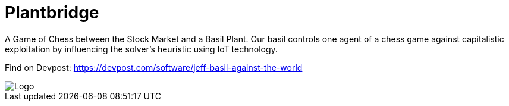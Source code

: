 = Plantbridge

A Game of Chess between the Stock Market and a Basil Plant. Our basil controls one agent of a chess game against capitalistic exploitation by influencing the solver's heuristic using IoT technology.

Find on Devpost: https://devpost.com/software/jeff-basil-against-the-world

image::doc/logo.png[Logo]
